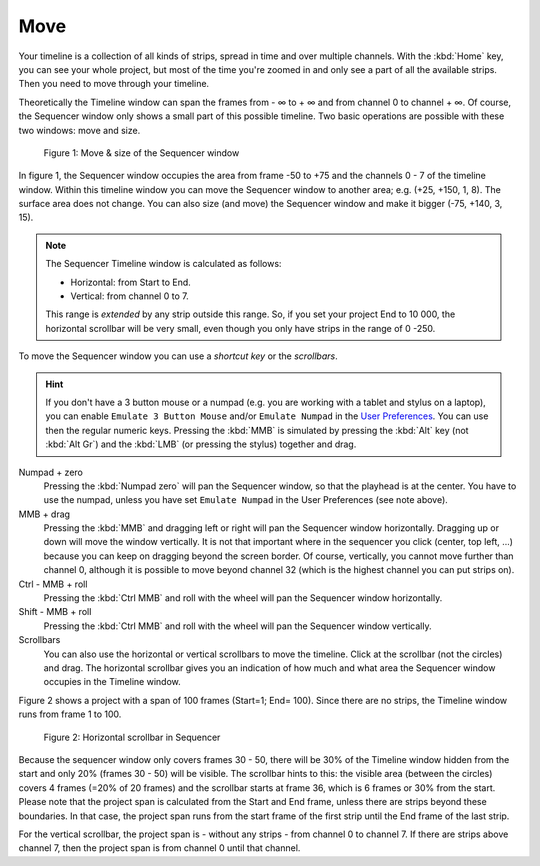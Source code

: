 Move
----

Your timeline is a collection of all kinds of strips, spread in time and over multiple channels. With the :kbd:`Home` key, you can see your whole project, but most of the time you're zoomed in and only see a part of all the available strips. Then you need to move through your timeline.

.. |infinity| unicode:: 0x221E

Theoretically the Timeline window can span the frames from - |infinity| to + |infinity| and from channel 0 to channel + |infinity|. Of course, the Sequencer window only shows a small part of this possible timeline.  Two basic operations are possible with these two windows: move and size.

.. figure:: img/move-size.svg
   :alt: Sequencer window

   Figure 1: Move & size of the Sequencer window

In figure 1, the Sequencer window occupies the area from frame -50 to +75 and the channels 0 - 7 of the timeline window. Within this timeline window you can move the Sequencer window to another area; e.g. (+25, +150, 1, 8). The surface area does not change. You can also size (and move) the Sequencer window and make it bigger (-75, +140, 3, 15).

.. Note::
   The Sequencer Timeline window is calculated as follows:
   
   - Horizontal: from Start to End.
   - Vertical: from channel 0 to 7.

   This range is *extended* by any strip outside this range. So, if you set your project End to 10 000, the horizontal scrollbar will be very small, even though you only have strips in the range of 0 -250.

To move the Sequencer window you can use a *shortcut key* or the *scrollbars*.

.. hint::
   If you don't have a 3 button mouse or a numpad (e.g. you are working with a tablet and stylus on a laptop), you can enable ``Emulate 3 Button Mouse`` and/or ``Emulate Numpad`` in the `User Preferences <https://docs.blender.org/manual/en/dev/editors/preferences/input.html>`_. You can use then the regular numeric keys. Pressing the :kbd:`MMB` is simulated by pressing the :kbd:`Alt` key (not :kbd:`Alt Gr`) and the :kbd:`LMB` (or pressing the stylus) together and drag. 

Numpad + zero
   Pressing the :kbd:`Numpad zero` will pan the Sequencer window, so that the playhead is at the center. You have to use the numpad, unless you have set ``Emulate Numpad`` in the User Preferences (see note above).

MMB + drag
   Pressing the :kbd:`MMB` and dragging left or right will pan the Sequencer window horizontally. Dragging up or down will move the window vertically. It is not that important where in the sequencer you click (center, top left, ...) because you can keep on dragging beyond the screen border. Of course, vertically, you cannot move further than channel 0, although it is possible to move beyond channel 32 (which is the highest channel you can put strips on).

Ctrl - MMB + roll
   Pressing the :kbd:`Ctrl MMB` and roll with the wheel will pan the Sequencer window horizontally. 

Shift - MMB + roll
   Pressing the :kbd:`Ctrl MMB` and roll with the wheel will pan the Sequencer window vertically. 

Scrollbars
   You can also use the horizontal or vertical scrollbars to move the timeline. Click at the scrollbar (not the circles) and drag. The horizontal scrollbar gives you an indication of how much and what area the Sequencer window occupies in the Timeline window.
   
Figure 2 shows a project with a span of 100 frames (Start=1; End= 100). Since there are no strips, the Timeline window runs from frame 1 to 100.

.. figure:: img/scrollbar.svg
   :alt: scrollbars

   Figure 2: Horizontal scrollbar in Sequencer

Because the sequencer window only covers frames 30 - 50, there will be 30% of the Timeline window hidden from the start and only 20% (frames 30 - 50) will be visible. The scrollbar hints to this: the visible area (between the circles) covers 4 frames (=20% of 20 frames) and the scrollbar starts at frame 36, which is 6 frames or 30% from the start. Please note that the project span is calculated from the Start and End frame, unless there are strips beyond these boundaries. In that case, the project span runs from the start frame of the first strip until the End frame of the last strip.

For the vertical scrollbar, the project span is - without any strips - from channel 0 to channel 7. If there are strips above channel 7, then the project span is from channel 0 until that channel.



